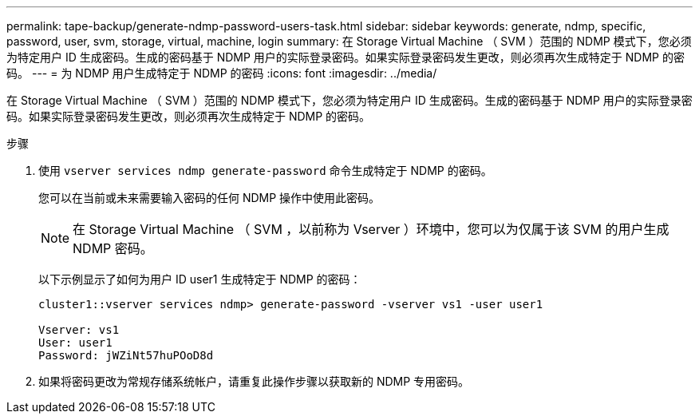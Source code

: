 ---
permalink: tape-backup/generate-ndmp-password-users-task.html 
sidebar: sidebar 
keywords: generate, ndmp, specific, password, user, svm, storage, virtual, machine, login 
summary: 在 Storage Virtual Machine （ SVM ）范围的 NDMP 模式下，您必须为特定用户 ID 生成密码。生成的密码基于 NDMP 用户的实际登录密码。如果实际登录密码发生更改，则必须再次生成特定于 NDMP 的密码。 
---
= 为 NDMP 用户生成特定于 NDMP 的密码
:icons: font
:imagesdir: ../media/


[role="lead"]
在 Storage Virtual Machine （ SVM ）范围的 NDMP 模式下，您必须为特定用户 ID 生成密码。生成的密码基于 NDMP 用户的实际登录密码。如果实际登录密码发生更改，则必须再次生成特定于 NDMP 的密码。

.步骤
. 使用 `vserver services ndmp generate-password` 命令生成特定于 NDMP 的密码。
+
您可以在当前或未来需要输入密码的任何 NDMP 操作中使用此密码。

+
[NOTE]
====
在 Storage Virtual Machine （ SVM ，以前称为 Vserver ）环境中，您可以为仅属于该 SVM 的用户生成 NDMP 密码。

====
+
以下示例显示了如何为用户 ID user1 生成特定于 NDMP 的密码：

+
[listing]
----

cluster1::vserver services ndmp> generate-password -vserver vs1 -user user1

Vserver: vs1
User: user1
Password: jWZiNt57huPOoD8d
----
. 如果将密码更改为常规存储系统帐户，请重复此操作步骤以获取新的 NDMP 专用密码。

